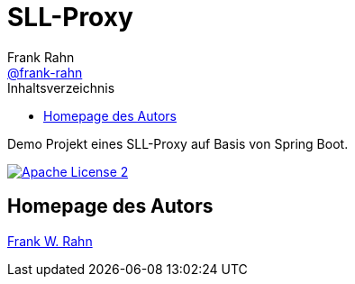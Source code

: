 = SLL-Proxy
Frank Rahn <https://github.com/frank-rahn[@frank-rahn]>
:toc:
:toclevels: 3
:toc-title: Inhaltsverzeichnis
:sectanchors:

Demo Projekt eines SLL-Proxy auf Basis von Spring Boot.

image:https://img.shields.io/badge/license-Apache_License_2-blue.svg[title="Apache License 2", alt="Apache License 2", link="https://www.apache.org/licenses/LICENSE-2.0"]

toc::[]

== Homepage des Autors
https://www.frank-rahn.de/?utm_source=github&utm_medium=readme&utm_campaign=sll-proxy&utm_content=top[Frank W. Rahn]
